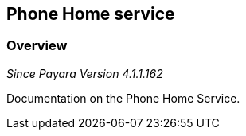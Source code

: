 [[phone-home-service]]
Phone Home service
------------------

[[overview]]
Overview
~~~~~~~~

_Since Payara Version 4.1.1.162_

Documentation on the Phone Home Service.
